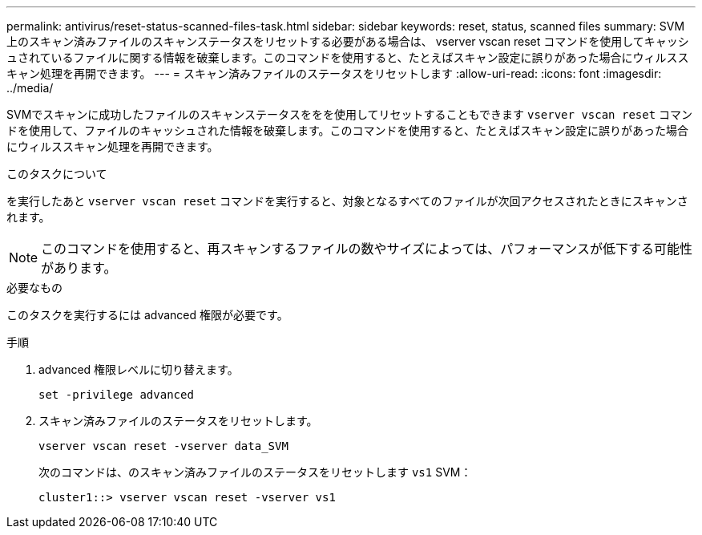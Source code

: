 ---
permalink: antivirus/reset-status-scanned-files-task.html 
sidebar: sidebar 
keywords: reset, status, scanned files 
summary: SVM 上のスキャン済みファイルのスキャンステータスをリセットする必要がある場合は、 vserver vscan reset コマンドを使用してキャッシュされているファイルに関する情報を破棄します。このコマンドを使用すると、たとえばスキャン設定に誤りがあった場合にウィルススキャン処理を再開できます。 
---
= スキャン済みファイルのステータスをリセットします
:allow-uri-read: 
:icons: font
:imagesdir: ../media/


[role="lead"]
SVMでスキャンに成功したファイルのスキャンステータスををを使用してリセットすることもできます `vserver vscan reset` コマンドを使用して、ファイルのキャッシュされた情報を破棄します。このコマンドを使用すると、たとえばスキャン設定に誤りがあった場合にウィルススキャン処理を再開できます。

.このタスクについて
を実行したあと `vserver vscan reset` コマンドを実行すると、対象となるすべてのファイルが次回アクセスされたときにスキャンされます。

[NOTE]
====
このコマンドを使用すると、再スキャンするファイルの数やサイズによっては、パフォーマンスが低下する可能性があります。

====
.必要なもの
このタスクを実行するには advanced 権限が必要です。

.手順
. advanced 権限レベルに切り替えます。
+
`set -privilege advanced`

. スキャン済みファイルのステータスをリセットします。
+
`vserver vscan reset -vserver data_SVM`

+
次のコマンドは、のスキャン済みファイルのステータスをリセットします `vs1` SVM：

+
[listing]
----
cluster1::> vserver vscan reset -vserver vs1
----

